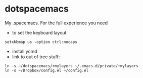 * dotspacemacs
 My .spacemacs. For the full experience you need 
- to set the keyboard layout
#+BEGIN_SRC shell
setxkbmap us -option ctrl:nocaps
#+END_SRC
- install ycmd
- link to out of tree stuff:
#+BEGIN_SRC shell
ln -s ~/dotspacemacs/+mylayers ~/.emacs.d/private/+mylayers
ln -s ~/Dropbox/config.el ~/config.el
#+END_SRC
